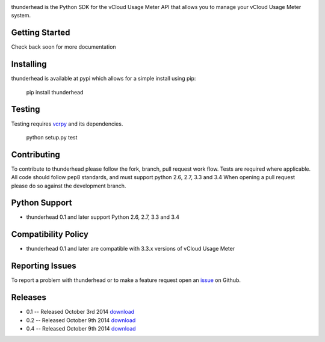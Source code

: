 .. image:: https://travis-ci.org/michaelrice/thunderhead.svg
    :target: https://travis-ci.org/michaelrice/thunderhead
    :alt: Build Status

thunderhead is the Python SDK for the vCloud Usage Meter API that allows you to
manage your vCloud Usage Meter system.

Getting Started
===============
Check back soon for more documentation


Installing
==========
thunderhead is available at pypi which allows for a simple install using pip:

    pip install thunderhead


Testing
=======
Testing requires `vcrpy <https://pypi.python.org/pypi/vcrpy>`_ and its dependencies.

    python setup.py test



Contributing
============
To contribute to thunderhead please follow the fork, branch, pull request work flow. Tests are required where applicable. 
All code should follow pep8 standards, and must support python 2.6, 2.7, 3.3 and 3.4 When opening a pull request please 
do so against the development branch.


Python Support
==============
* thunderhead 0.1 and later support Python 2.6, 2.7, 3.3 and 3.4


Compatibility Policy
====================
* thunderhead 0.1 and later are compatible with 3.3.x versions of vCloud Usage Meter


Reporting Issues
================
To report a problem with thunderhead or to make a feature request open an `issue <https://github.com/michaelrice/thunderhead/issues>`_
on Github.


Releases
========
* 0.1 -- Released October 3rd 2014 `download <https://pypi.python.org/pypi/thunderhead/0.1>`_
* 0.2 -- Released October 9th 2014 `download <https://pypi.python.org/pypi/thunderhead/0.2>`_
* 0.4 -- Released October 9th 2014 `download <https://pypi.python.org/pypi/thunderhead/0.4>`_

